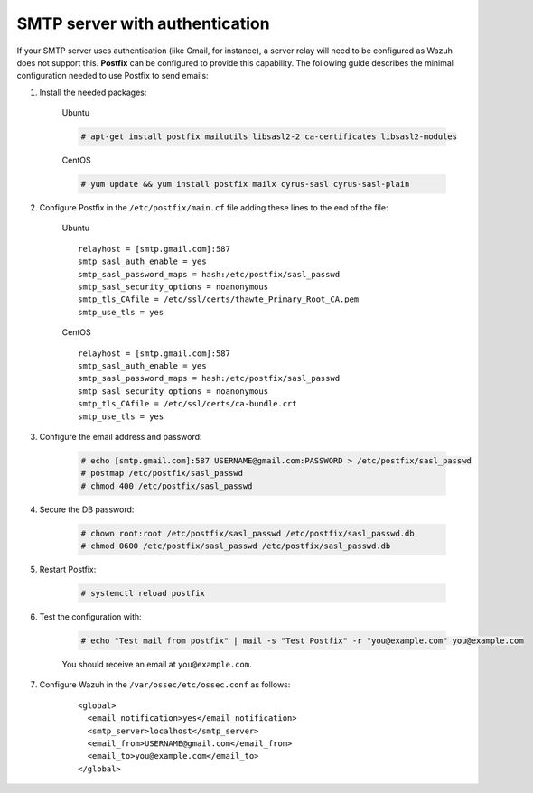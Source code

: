 .. Copyright (C) 2019 Wazuh, Inc.

.. _smtp_authentication:

SMTP server with authentication
===============================

If your SMTP server uses authentication (like Gmail, for instance), a server relay will need to be configured as Wazuh does not support this. **Postfix** can be configured to provide this capability. The following guide describes the minimal configuration needed to use Postfix to send emails:

#. Install the needed packages:

    Ubuntu

    .. code-block:: console

      # apt-get install postfix mailutils libsasl2-2 ca-certificates libsasl2-modules

    CentOS

    .. code-block:: console

      # yum update && yum install postfix mailx cyrus-sasl cyrus-sasl-plain


#. Configure Postfix in the ``/etc/postfix/main.cf`` file adding these lines to the end of the file:

    Ubuntu
    ::

      relayhost = [smtp.gmail.com]:587
      smtp_sasl_auth_enable = yes
      smtp_sasl_password_maps = hash:/etc/postfix/sasl_passwd
      smtp_sasl_security_options = noanonymous
      smtp_tls_CAfile = /etc/ssl/certs/thawte_Primary_Root_CA.pem
      smtp_use_tls = yes

    CentOS
    ::

      relayhost = [smtp.gmail.com]:587
      smtp_sasl_auth_enable = yes
      smtp_sasl_password_maps = hash:/etc/postfix/sasl_passwd
      smtp_sasl_security_options = noanonymous
      smtp_tls_CAfile = /etc/ssl/certs/ca-bundle.crt
      smtp_use_tls = yes

#. Configure the email address and password:

    .. code-block:: console

      # echo [smtp.gmail.com]:587 USERNAME@gmail.com:PASSWORD > /etc/postfix/sasl_passwd
      # postmap /etc/postfix/sasl_passwd
      # chmod 400 /etc/postfix/sasl_passwd

#. Secure the DB password:

    .. code-block:: console

      # chown root:root /etc/postfix/sasl_passwd /etc/postfix/sasl_passwd.db
      # chmod 0600 /etc/postfix/sasl_passwd /etc/postfix/sasl_passwd.db

#. Restart Postfix:

    .. code-block:: console

      # systemctl reload postfix

#. Test the configuration with:

    .. code-block:: console

      # echo "Test mail from postfix" | mail -s "Test Postfix" -r "you@example.com" you@example.com

    You should receive an email at ``you@example.com``.

#. Configure Wazuh in the ``/var/ossec/etc/ossec.conf`` as follows:

    ::

      <global>
        <email_notification>yes</email_notification>
        <smtp_server>localhost</smtp_server>
        <email_from>USERNAME@gmail.com</email_from>
        <email_to>you@example.com</email_to>
      </global>

